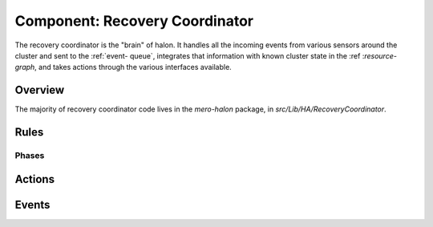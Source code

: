 Component: Recovery Coordinator
===============================

The recovery coordinator is the "brain" of halon. It handles all the incoming
events from various sensors around the cluster and sent to the :ref:`event-
queue`, integrates that information with known cluster state in the :ref
:`resource-graph`, and takes actions through the various interfaces available.

Overview
--------

The majority of recovery coordinator code lives in the `mero-halon` package, in
`src/Lib/HA/RecoveryCoordinator`.

Rules 
-----

Phases
~~~~~~

Actions
-------

Events
------
